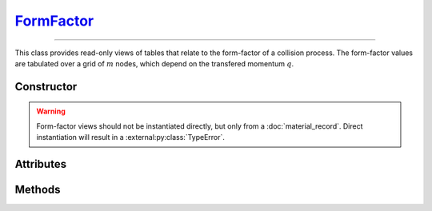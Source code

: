 .. _FormFactor:

`FormFactor`_
=============

----

This class provides read-only views of tables that relate to the form-factor of
a collision process. The form-factor values are tabulated over a grid of
:math:`m` nodes, which depend on the transfered momentum :math:`q`.


Constructor
-----------

.. py:class:: FormFactor(*args, **kwargs)

.. warning::

   Form-factor views should not be instantiated directly, but only from a
   :doc:`material_record`. Direct instantiation will result in a
   :external:py:class:`TypeError`.


Attributes
----------

.. py:attribute:: FormFactor.material
   :type: MaterialRecord

   The collision's target material.

.. py:attribute:: FormFactor.momenta
   :type: numpy.ndarray

   The :math:`m` momenta values (:math:`q`), for which the form-factor was
   computed.

.. py:attribute:: FormFactor.process
   :type: str

   A description of the interaction process.

.. py:attribute:: FormFactor.values
   :type: numpy.ndarray

   The :math:`m` computed form-factor values.


Methods
-------

.. py:method:: FormFactor.__call__(momentum)

   Returns interpolated form-factor value(s) for the specified *momentum*
   (:math:`q`) which can be either a float or a
   :external:py:class:`numpy.ndarray`.
